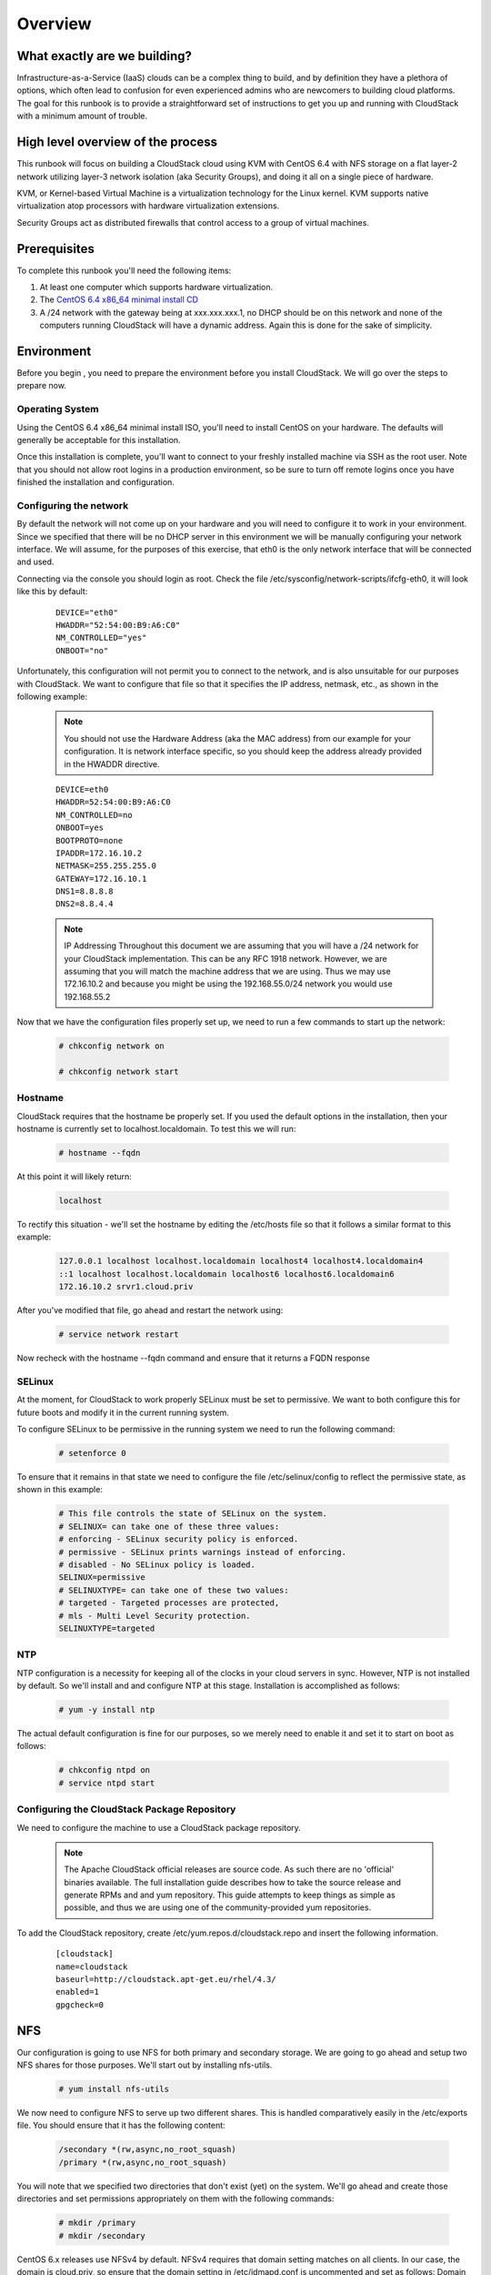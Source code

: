 Overview
=========


What exactly are we building?
------------------------------

Infrastructure-as-a-Service (IaaS) clouds can be a complex thing to build, and by definition they have a plethora of options,
which often lead to confusion for even experienced admins who are newcomers to building cloud platforms. The goal for
this runbook is to provide a straightforward set of instructions to get you up and running with CloudStack with a minimum
amount of trouble.


High level overview of the process
-----------------------------------

This runbook will focus on building a CloudStack cloud using KVM with CentOS 6.4 with NFS storage on a flat layer-2
network utilizing layer-3 network isolation (aka Security Groups), and doing it all on a single piece of hardware.

KVM, or Kernel-based Virtual Machine is a virtualization technology for the Linux kernel. KVM supports native virtualization
atop processors with hardware virtualization extensions.

Security Groups act as distributed firewalls that control access to a group of virtual machines.


Prerequisites
--------------

To complete this runbook you'll need the following items:

1. At least one computer which supports hardware virtualization.
2. The `CentOS 6.4 x86_64 minimal install CD <http://mirrors.kernel.org/centos/6.4/isos/x86_64/CentOS-6.4-x86_64-minimal.iso>`_
3. A /24 network with the gateway being at xxx.xxx.xxx.1, no DHCP should be on this network and none of the computers running CloudStack will have a dynamic address. Again this is done for the sake of simplicity.

Environment
-----------

Before you begin , you need to prepare the environment before you install CloudStack. We will go over the steps to
prepare now.

Operating System
~~~~~~~~~~~~~~~~

Using the CentOS 6.4 x86_64 minimal install ISO, you'll need to install CentOS on your hardware. The defaults will
generally be acceptable for this installation.

Once this installation is complete, you'll want to connect to your freshly installed machine via SSH as the root user. Note
that you should not allow root logins in a production environment, so be sure to turn off remote logins once you have
finished the installation and configuration.

.. _conf-network:

Configuring the network
~~~~~~~~~~~~~~~~~~~~~~~~

By default the network will not come up on your hardware and you will need to configure it to work in your environment.
Since we specified that there will be no DHCP server in this environment we will be manually configuring your network
interface. We will assume, for the purposes of this exercise, that eth0 is the only network interface that will be connected
and used.

Connecting via the console you should login as root. Check the file /etc/sysconfig/network-scripts/ifcfg-eth0,
it will look like this by default:

  ::

   DEVICE="eth0"
   HWADDR="52:54:00:B9:A6:C0"
   NM_CONTROLLED="yes"
   ONBOOT="no"

Unfortunately, this configuration will not permit you to connect to the network, and is also unsuitable for our purposes with
CloudStack. We want to configure that file so that it specifies the IP address, netmask, etc., as shown in the following
example:

  .. note:: You should not use the Hardware Address (aka the MAC address) from our example for your configuration. It is
     network interface specific, so you should keep the address already provided in the HWADDR directive.

  :: 

    DEVICE=eth0
    HWADDR=52:54:00:B9:A6:C0
    NM_CONTROLLED=no
    ONBOOT=yes
    BOOTPROTO=none
    IPADDR=172.16.10.2
    NETMASK=255.255.255.0
    GATEWAY=172.16.10.1
    DNS1=8.8.8.8
    DNS2=8.8.4.4

  .. note:: IP Addressing
     Throughout this document we are assuming that you will have a /24 network for your CloudStack implementation. This can be any RFC 1918 network. However, we are assuming that you will match the machine address that we are using. Thus we may use 172.16.10.2 and because you might be using the 192.168.55.0/24 network you would use 192.168.55.2

Now that we have the configuration files properly set up, we need to run a few commands to start up the network: 

  .. sourcecode:: bash

     # chkconfig network on

     # chkconfig network start

.. _conf-hostname:

Hostname
~~~~~~~~~~

CloudStack requires that the hostname be properly set. If you used the default options in the installation, then your
hostname is currently set to localhost.localdomain. To test this we will run:

  .. sourcecode:: bash

     # hostname --fqdn

At this point it will likely return: 

  .. sourcecode:: bash

     localhost

To rectify this situation - we'll set the hostname by editing the /etc/hosts file so that it follows a similar format to this
example:

  .. sourcecode:: bash

     127.0.0.1 localhost localhost.localdomain localhost4 localhost4.localdomain4
     ::1 localhost localhost.localdomain localhost6 localhost6.localdomain6
     172.16.10.2 srvr1.cloud.priv

After you've modified that file, go ahead and restart the network using:

  .. sourcecode:: bash

     # service network restart

Now recheck with the hostname --fqdn command and ensure that it returns a FQDN response

.. _conf-selinux:

SELinux
~~~~~~~~~

At the moment, for CloudStack to work properly SELinux must be set to permissive. We want to both configure this for
future boots and modify it in the current running system.

To configure SELinux to be permissive in the running system we need to run the following command:

  .. sourcecode:: bash

     # setenforce 0

To ensure that it remains in that state we need to configure the file /etc/selinux/config to reflect the permissive
state, as shown in this example:

  .. sourcecode:: bash

     # This file controls the state of SELinux on the system.
     # SELINUX= can take one of these three values:
     # enforcing - SELinux security policy is enforced.
     # permissive - SELinux prints warnings instead of enforcing.
     # disabled - No SELinux policy is loaded.
     SELINUX=permissive
     # SELINUXTYPE= can take one of these two values:
     # targeted - Targeted processes are protected,
     # mls - Multi Level Security protection.
     SELINUXTYPE=targeted

.. _conf-ntp:

NTP
~~~~

NTP configuration is a necessity for keeping all of the clocks in your cloud servers in sync. However, NTP is not installed
by default. So we'll install and and configure NTP at this stage. Installation is accomplished as follows:

  .. sourcecode:: bash

     # yum -y install ntp

The actual default configuration is fine for our purposes, so we merely need to enable it and set it to start on boot as
follows:

  .. sourcecode:: bash

     # chkconfig ntpd on
     # service ntpd start

.. _qigconf-pkg-repo:

Configuring the CloudStack Package Repository
~~~~~~~~~~~~~~~~~~~~~~~~~~~~~~~~~~~~~~~~~~~~~~~~

We need to configure the machine to use a CloudStack package repository. 

  .. note:: The Apache CloudStack official releases are source code. As such there are no 'official' binaries available. The full installation guide describes how to take the source release and generate RPMs and and yum repository. This guide attempts to keep things as simple as possible, and thus we are using one of the community-provided yum repositories.

To add the CloudStack repository, create /etc/yum.repos.d/cloudstack.repo and insert the following information.

  ::

    [cloudstack]
    name=cloudstack
    baseurl=http://cloudstack.apt-get.eu/rhel/4.3/
    enabled=1
    gpgcheck=0

NFS
----

Our configuration is going to use NFS for both primary and secondary storage. We are going to go ahead and setup two
NFS shares for those purposes. We'll start out by installing nfs-utils.

  .. sourcecode:: bash

     # yum install nfs-utils

We now need to configure NFS to serve up two different shares. This is handled comparatively easily in the 
/etc/exports file. You should ensure that it has the following content:

  .. sourcecode:: bash

     /secondary *(rw,async,no_root_squash)
     /primary *(rw,async,no_root_squash)

You will note that we specified two directories that don't exist (yet) on the system. We'll go ahead and create those
directories and set permissions appropriately on them with the following commands:

  .. sourcecode:: bash

     # mkdir /primary
     # mkdir /secondary

CentOS 6.x releases use NFSv4 by default. NFSv4 requires that domain setting matches on all clients. In our case, the
domain is cloud.priv, so ensure that the domain setting in /etc/idmapd.conf is uncommented and set as follows:
Domain = cloud.priv

Now you'll need uncomment the configuration values in the file /etc/sysconfig/nfs

  .. sourcecode:: bash

     LOCKD_TCPPORT=32803
     LOCKD_UDPPORT=32769
     MOUNTD_PORT=892
     RQUOTAD_PORT=875
     STATD_PORT=662
     STATD_OUTGOING_PORT=2020

Now we need to configure the firewall to permit incoming NFS connections. Edit the file /etc/sysconfig/iptables

  .. sourcecode:: bash

     -A INPUT -s 172.16.10.0/24 -m state --state NEW -p udp --dport 111 -j ACCEPT
     -A INPUT -s 172.16.10.0/24 -m state --state NEW -p tcp --dport 111 -j ACCEPT
     -A INPUT -s 172.16.10.0/24 -m state --state NEW -p tcp --dport 2049 -j ACCEPT
     -A INPUT -s 172.16.10.0/24 -m state --state NEW -p tcp --dport 32803 -j ACCEPT
     -A INPUT -s 172.16.10.0/24 -m state --state NEW -p udp --dport 32769 -j ACCEPT
     -A INPUT -s 172.16.10.0/24 -m state --state NEW -p tcp --dport 892 -j ACCEPT
     -A INPUT -s 172.16.10.0/24 -m state --state NEW -p udp --dport 892 -j ACCEPT
     -A INPUT -s 172.16.10.0/24 -m state --state NEW -p tcp --dport 875 -j ACCEPT
     -A INPUT -s 172.16.10.0/24 -m state --state NEW -p udp --dport 875 -j ACCEPT
     -A INPUT -s 172.16.10.0/24 -m state --state NEW -p tcp --dport 662 -j ACCEPT
     -A INPUT -s 172.16.10.0/24 -m state --state NEW -p udp --dport 662 -j ACCEPT

Now you can restart the iptables service with the following command:

  .. sourcecode:: bash

     # service iptables restart

We now need to configure the nfs service to start on boot and actually start it on the host by executing the following
commands:

  .. sourcecode:: bash

     # service rpcbind start
     # service nfs start
     # chkconfig rpcbind on
     # chkconfig nfs on

Management Server Installation
------------------------------

We're going to install the CloudStack management server and surrounding tools. 

Database Installation and Configuration
~~~~~~~~~~~~~~~~~~~~~~~~~~~~~~~~~~~~~~~

We'll start with installing MySQL and configuring some options to ensure it runs well with CloudStack. 

Install by running the following command: 

  .. sourcecode:: bash

     # yum -y install mysql-server

With MySQL now installed we need to make a few configuration changes to /etc/my.cnf. Specifically we need to add the
following options to the [mysqld] section:

  ::

     innodb_rollback_on_timeout=1
     innodb_lock_wait_timeout=600
     max_connections=350
     log-bin=mysql-bin
     binlog-format = 'ROW' 

Now that MySQL is properly configured we can start it and configure it to start on boot as follows:

  .. sourcecode:: bash 

     # service mysqld start
     # chkconfig mysqld on

Installation
~~~~~~~~~~~~

We are now going to install the management server. We do that by executing the following command:

  .. sourcecode:: bash

     # yum -y install cloud-client

With the application itself installed we can now setup the database, we'll do that with the following command and options:

  .. sourcecode:: bash

     # cloudstack-setup-databases cloud:password@localhost --deploy-as=root

When this process is finished, you should see a message like "CloudStack has successfully initialized the database."

Now that the database has been created, we can take the final step in setting up the management server by issuing the
following command:

  .. sourcecode:: bash

     # cloudstack-setup-management

System Template Setup
~~~~~~~~~~~~~~~~~~~~~

CloudStack uses a number of system VMs to provide functionality for accessing the console of virtual machines,
providing various networking services, and managing various aspects of storage. This step will acquire those system
images ready for deployment when we bootstrap your cloud.

Now we need to download the system VM template and deploy that to the share we just mounted. The management
server includes a script to properly manipulate the system VMs images.

  .. sourcecode:: bash

     # /usr/share/cloudstack-common/scripts/storage/secondary/cloud-install-sys-tmplt -m \ 
     /secondary -u http://download.cloud.com/templates/acton/acton-systemvm-02062012.qcow2.bz2 \
     -h kvm -F

That concludes our setup of the management server. We still need to configure CloudStack, but we will do that after we
get our hypervisor set up.

KVM Setup and Installation
--------------------------

KVM is the hypervisor we'll be using - we will recover the initial setup which has already been done on the hypervisor host
and cover installation of the agent software, you can use the same steps to add additional KVM nodes to your CloudStack
environment.

Prerequisites
~~~~~~~~~~~~~

We explicitly are using the management server as a compute node as well, which means that we have already performed
many of the prerequisite steps when setting up the management server, but we will list them here for clarity. Those steps
are:

1. :ref:`conf-network`
2. :ref:`conf-hostname`
3. :ref:`conf-selinux`
4. :ref:`conf-ntp`
5. :ref:`qigconf-pkg-repo`

You shouldn't need to do that for the management server, of course, but any additional hosts will need for you to complete
the above steps.

Installation
~~~~~~~~~~~~

Installation of the KVM agent is trivial with just a single command, but afterwards we'll need to configure a few things.

  .. sourcecode:: bash

     # yum -y install cloud-agent

KVM Configuration
~~~~~~~~~~~~~~~~~~~~

We have two different parts of KVM to configure, libvirt, and QEMU.

QEMU Configuration
^^^^^^^^^^^^^^^^^^^

KVM configuration is relatively simple at only a single item. We need to edit the QEMU VNC configuration. This is done by
editing /etc/libvirt/qemu.conf and ensuring the following line is present and uncommented.

  ..

    vnc_listen=0.0.0.0

Libvirt Configuration
^^^^^^^^^^^^^^^^^^^^^^^

CloudStack uses libvirt for managing virtual machines. Therefore it is vital that libvirt is configured correctly. Libvirt is a dependency of cloud-agent and should already be installed.

1. In order to have live migration working libvirt has to listen for unsecured TCP connections. We also need to turn off libvirts attempt to use Multicast DNS advertising. Both of these settings are in /etc/libvirt/libvirtd.conf

Set the following paramaters:

 ::

   listen_tls = 0
   listen_tcp = 1
   tcp_port = "16059"
   auth_tcp = "none"
   mdns_adv = 0

2. Turning on "listen_tcp" in libvirtd.conf is not enough, we have to change the parameters as well we also need to modify /etc/sysconfig/libvirtd:

  Uncomment the following line:

  :: 

    #LIBVIRTD_ARGS="--listen"

3. Restart libvirt

  .. sourcecode:: bash

     # service libvirtd restart

KVM configuration complete
^^^^^^^^^^^^^^^^^^^^^^^^^^^
That concludes our installation and configuration of KVM, and we'll now move to using the CloudStack UI for the actual
configuration of our cloud.

Configuration
-------------

As we noted before we will be using security groups to provide isolation and by default that implies that we'll be using a
flat layer-2 network. It also means that the simplicity of our setup means that we can use the quick installer.

UI Access
~~~~~~~~~

To get access to CloudStack's web interface, merely point your browser to http://172.16.10.2:8080/client The default
username is 'admin', and the default password is 'password'. You should see a splash screen that allows you to choose
several options for setting up CloudStack. You should choose the Continue with Basic Setup option.

You should now see a prompt requiring you to change the password for the admin user. Please do so.

Setting up a Zone
~~~~~~~~~~~~~~~~~

A zone is the largest organization entity in CloudStack - and we'll be creating one, this should be the screen that you see
in front of you now. And for us there are 5 pieces of information that we need.

  1. Name - we will set this to the ever-descriptive 'Zone1' for our cloud.
  2. Public DNS 1 - we will set this to '8.8.8.8' for our cloud.
  3. Public DNS 2 - we will set this to '8.8.4.4' for our cloud.
  4. Internal DNS1 - we will also set this to '8.8.8.8' for our cloud.
  5. Internal DNS2 - we will also set this to '8.8.4.4' for our cloud. 

  .. note:: 
     CloudStack distinguishes between internal and public DNS. Internal DNS is assumed to be capable of resolving
     internal-only hostnames, such as your NFS server’s DNS name. Public DNS is provided to the guest VMs to
     resolve public IP addresses. You can enter the same DNS server for both types, but if you do so, you must make
     sure that both internal and public IP addresses can route to the DNS server. In our specific case we will not use
     any names for resources internally, and we have indeed them set to look to the same external resource so as to
     not add a namerserver setup to our list of requirements.

Pod Configuration
~~~~~~~~~~~~~~~~~

Now that we've added a Zone, the next step that comes up is a prompt for information regading a pod. Which is looking
for several items.

1. Name - We'll use Pod1 for our cloud.
2. Gateway - We'll use 172.16.10.1 as our gateway
3. Netmask - We'll use 255.255.255.0
4. Start/end reserved system IPs - we will use 172.16.10.10-172.16.10.20
5. Guest gateway - We'll use 172.16.10.1
6. Guest netmask - We'll use 255.255.255.0
7. Guest start/end IP - We'll use 172.16.10.30-172.16.10.200

Cluster
~~~~~~~

Now that we've added a Zone, we need only add a few more items for configuring the cluster.

1. Name - We'll use Cluster1
2. Hypervisor - Choose KVM

You should be prompted to add the first host to your cluster at this point. Only a few bits of information are needed.

1. Hostname - we'll use the IP address 172.16.10.2 since we didn't set up a DNS server.
2. Username - we'll use 'root'
3. Password - enter the operating system password for the root user

Primary Storage
~~~~~~~~~~~~~~~

With your cluster now setup - you should be prompted for primary storage information. Choose NFS as the storage type
and then enter the following values in the fields:

1. Name - We'll use 'Primary1'
2. Server - We'll be using the IP address 172.16.10.2
3. Path - Well define /primary as the path we are using

Secondary Storage
~~~~~~~~~~~~~~~~~

If this is a new zone, you'll be prompted for secondary storage information - populate it as follows:

1. NFS server - We'll use the IP address 172.16.10.2
2. Path - We'll use /secondary

Now, click Launch and your cloud should begin setup - it may take several minutes depending on your internet
connection speed for setup to finalize.

That's it, you are done with installation of your Apache CloudStack cloud.

